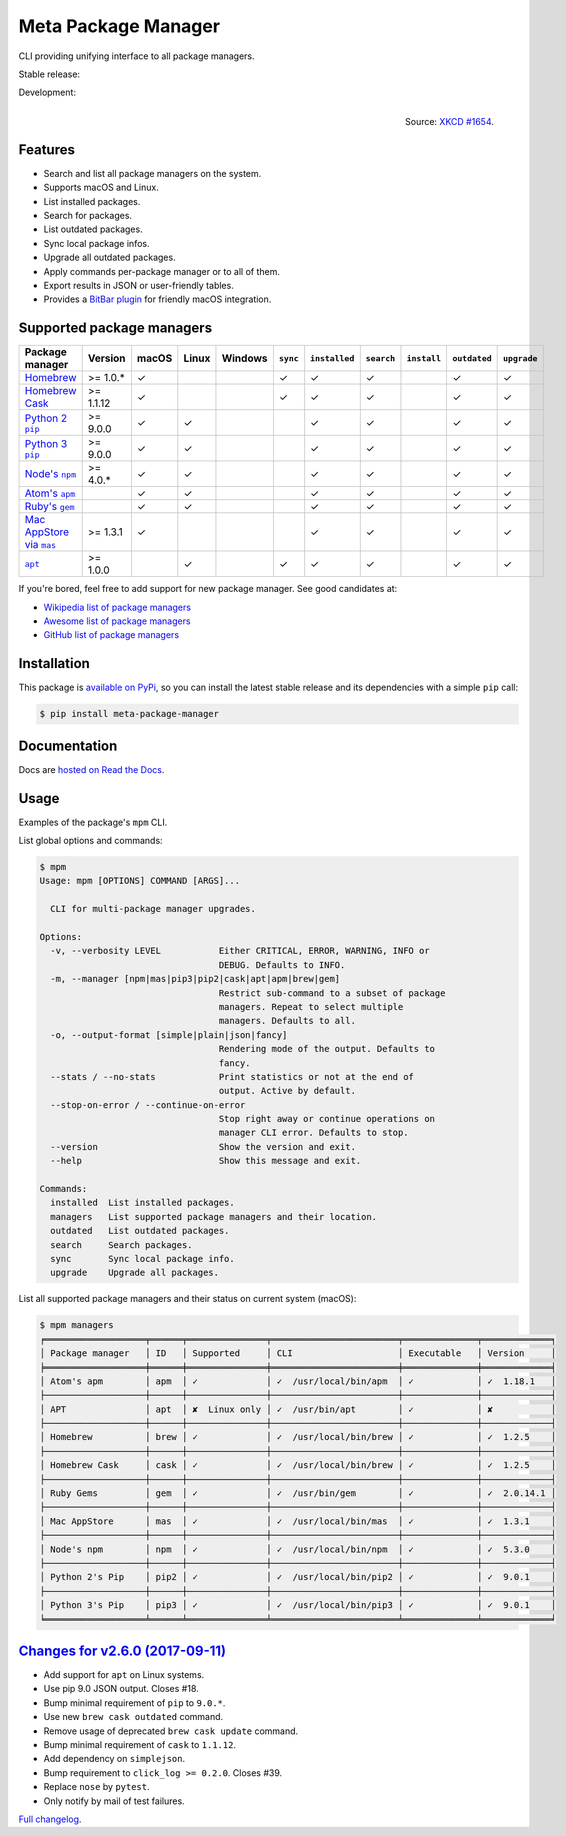 Meta Package Manager
====================

CLI providing unifying interface to all package managers.

Stable release: |release| |versions| |license| |dependencies|

Development: |build| |docs| |coverage| |quality|

.. |release| image:: https://img.shields.io/pypi/v/meta-package-manager.svg
    :target: https://pypi.python.org/pypi/meta-package-manager
    :alt: Last release
.. |versions| image:: https://img.shields.io/pypi/pyversions/meta-package-manager.svg
    :target: https://pypi.python.org/pypi/meta-package-manager
    :alt: Python versions
.. |license| image:: https://img.shields.io/pypi/l/meta-package-manager.svg
    :target: https://www.gnu.org/licenses/gpl-2.0.html
    :alt: Software license
.. |dependencies| image:: https://img.shields.io/requires/github/kdeldycke/meta-package-manager/master.svg
    :target: https://requires.io/github/kdeldycke/meta-package-manager/requirements/?branch=master
    :alt: Requirements freshness
.. |build| image:: https://img.shields.io/travis/kdeldycke/meta-package-manager/develop.svg
    :target: https://travis-ci.org/kdeldycke/meta-package-manager
    :alt: Unit-tests status
.. |docs| image:: https://readthedocs.org/projects/meta-package-manager/badge/?version=develop
    :target: https://meta-package-manager.readthedocs.io/en/develop/
    :alt: Documentation Status
.. |coverage| image:: https://codecov.io/github/kdeldycke/meta-package-manager/coverage.svg?branch=develop
    :target: https://codecov.io/github/kdeldycke/meta-package-manager?branch=develop
    :alt: Coverage Status
.. |quality| image:: https://img.shields.io/scrutinizer/g/kdeldycke/meta-package-manager.svg
    :target: https://scrutinizer-ci.com/g/kdeldycke/meta-package-manager/?branch=develop
    :alt: Code Quality

.. figure:: https://imgs.xkcd.com/comics/universal_install_script.png
    :alt: Obligatory XKCD.
    :align: right

    Source: `XKCD #1654 <https://xkcd.com/1654/>`_.


Features
---------

* Search and list all package managers on the system.
* Supports macOS and Linux.
* List installed packages.
* Search for packages.
* List outdated packages.
* Sync local package infos.
* Upgrade all outdated packages.
* Apply commands per-package manager or to all of them.
* Export results in JSON or user-friendly tables.
* Provides a `BitBar plugin
  <https://meta-package-manager.readthedocs.io/en/develop/bitbar.html>`_ for
  friendly macOS integration.


Supported package managers
--------------------------

================ =========== ====== ====== ======== ========= ============== =========== ============ ============= ============
Package manager  Version     macOS  Linux  Windows  ``sync``  ``installed``  ``search``  ``install``  ``outdated``  ``upgrade``
================ =========== ====== ====== ======== ========= ============== =========== ============ ============= ============
|brew|__          >= 1.0.*   ✓                      ✓         ✓              ✓                        ✓             ✓
|cask|__          >= 1.1.12  ✓                      ✓         ✓              ✓                        ✓             ✓
|pip2|__          >= 9.0.0   ✓      ✓                         ✓              ✓                        ✓             ✓
|pip3|__          >= 9.0.0   ✓      ✓                         ✓              ✓                        ✓             ✓
|npm|__           >= 4.0.*   ✓      ✓                         ✓              ✓                        ✓             ✓
|apm|__                      ✓      ✓                         ✓              ✓                        ✓             ✓
|gem|__                      ✓      ✓                         ✓              ✓                        ✓             ✓
|mas|__           >= 1.3.1   ✓                                ✓              ✓                        ✓             ✓
|apt|__           >= 1.0.0          ✓               ✓         ✓              ✓                        ✓             ✓
================ =========== ====== ====== ======== ========= ============== =========== ============ ============= ============

.. |brew| replace::
   Homebrew
__ https://brew.sh
.. |cask| replace::
   Homebrew Cask
__ https://caskroom.github.io
.. |pip2| replace::
   Python 2 ``pip``
__ https://pypi.org
.. |pip3| replace::
   Python 3 ``pip``
__ https://pypi.org
.. |npm| replace::
   Node's ``npm``
__ https://www.npmjs.com
.. |apm| replace::
   Atom's ``apm``
__ https://atom.io/packages
.. |gem| replace::
   Ruby's ``gem``
__ https://rubygems.org
.. |mas| replace::
   Mac AppStore via ``mas``
__ https://github.com/argon/mas
.. |apt| replace::
   ``apt``
__ https://wiki.debian.org/Apt

If you're bored, feel free to add support for new package manager. See
good candidates at:

* `Wikipedia list of package managers
  <https://en.wikipedia.org/wiki/List_of_software_package_management_systems>`_
* `Awesome list of package managers
  <https://github.com/k4m4/terminals-are-sexy#package-managers>`_
* `GitHub list of package managers
  <https://github.com/showcases/package-managers>`_


Installation
------------

This package is `available on PyPi
<https://pypi.python.org/pypi/meta-package-manager>`_, so you can install the
latest stable release and its dependencies with a simple ``pip`` call:

.. code-block:: shell-session

    $ pip install meta-package-manager


Documentation
-------------

Docs are `hosted on Read the Docs
<https://meta-package-manager.readthedocs.io>`_.


Usage
-----

Examples of the package's ``mpm`` CLI.

List global options and commands:

.. code-block:: shell-session

    $ mpm
    Usage: mpm [OPTIONS] COMMAND [ARGS]...

      CLI for multi-package manager upgrades.

    Options:
      -v, --verbosity LEVEL           Either CRITICAL, ERROR, WARNING, INFO or
                                      DEBUG. Defaults to INFO.
      -m, --manager [npm|mas|pip3|pip2|cask|apt|apm|brew|gem]
                                      Restrict sub-command to a subset of package
                                      managers. Repeat to select multiple
                                      managers. Defaults to all.
      -o, --output-format [simple|plain|json|fancy]
                                      Rendering mode of the output. Defaults to
                                      fancy.
      --stats / --no-stats            Print statistics or not at the end of
                                      output. Active by default.
      --stop-on-error / --continue-on-error
                                      Stop right away or continue operations on
                                      manager CLI error. Defaults to stop.
      --version                       Show the version and exit.
      --help                          Show this message and exit.

    Commands:
      installed  List installed packages.
      managers   List supported package managers and their location.
      outdated   List outdated packages.
      search     Search packages.
      sync       Sync local package info.
      upgrade    Upgrade all packages.

List all supported package managers and their status on current system (macOS):

.. code-block:: shell-session

    $ mpm managers
    ╒═══════════════════╤══════╤═══════════════╤════════════════════════╤══════════════╤═════════════╕
    │ Package manager   │ ID   │ Supported     │ CLI                    │ Executable   │ Version     │
    ╞═══════════════════╪══════╪═══════════════╪════════════════════════╪══════════════╪═════════════╡
    │ Atom's apm        │ apm  │ ✓             │ ✓  /usr/local/bin/apm  │ ✓            │ ✓  1.18.1   │
    ├───────────────────┼──────┼───────────────┼────────────────────────┼──────────────┼─────────────┤
    │ APT               │ apt  │ ✘  Linux only │ ✓  /usr/bin/apt        │ ✓            │ ✘           │
    ├───────────────────┼──────┼───────────────┼────────────────────────┼──────────────┼─────────────┤
    │ Homebrew          │ brew │ ✓             │ ✓  /usr/local/bin/brew │ ✓            │ ✓  1.2.5    │
    ├───────────────────┼──────┼───────────────┼────────────────────────┼──────────────┼─────────────┤
    │ Homebrew Cask     │ cask │ ✓             │ ✓  /usr/local/bin/brew │ ✓            │ ✓  1.2.5    │
    ├───────────────────┼──────┼───────────────┼────────────────────────┼──────────────┼─────────────┤
    │ Ruby Gems         │ gem  │ ✓             │ ✓  /usr/bin/gem        │ ✓            │ ✓  2.0.14.1 │
    ├───────────────────┼──────┼───────────────┼────────────────────────┼──────────────┼─────────────┤
    │ Mac AppStore      │ mas  │ ✓             │ ✓  /usr/local/bin/mas  │ ✓            │ ✓  1.3.1    │
    ├───────────────────┼──────┼───────────────┼────────────────────────┼──────────────┼─────────────┤
    │ Node's npm        │ npm  │ ✓             │ ✓  /usr/local/bin/npm  │ ✓            │ ✓  5.3.0    │
    ├───────────────────┼──────┼───────────────┼────────────────────────┼──────────────┼─────────────┤
    │ Python 2's Pip    │ pip2 │ ✓             │ ✓  /usr/local/bin/pip2 │ ✓            │ ✓  9.0.1    │
    ├───────────────────┼──────┼───────────────┼────────────────────────┼──────────────┼─────────────┤
    │ Python 3's Pip    │ pip3 │ ✓             │ ✓  /usr/local/bin/pip3 │ ✓            │ ✓  9.0.1    │
    ╘═══════════════════╧══════╧═══════════════╧════════════════════════╧══════════════╧═════════════╛


`Changes for v2.6.0 (2017-09-11) <https://github.com/kdeldycke/meta-package-manager/compare/v2.5.0...v2.6.0>`_
--------------------------------------------------------------------------------------------------------------

* Add support for ``apt`` on Linux systems.
* Use pip 9.0 JSON output. Closes #18.
* Bump minimal requirement of ``pip`` to ``9.0.*``.
* Use new ``brew cask outdated`` command.
* Remove usage of deprecated ``brew cask update`` command.
* Bump minimal requirement of ``cask`` to ``1.1.12``.
* Add dependency on ``simplejson``.
* Bump requirement to ``click_log >= 0.2.0``. Closes #39.
* Replace ``nose`` by ``pytest``.
* Only notify by mail of test failures.


`Full changelog <https://meta-package-manager.readthedocs.io/en/develop/changelog.html#changelog>`_.

